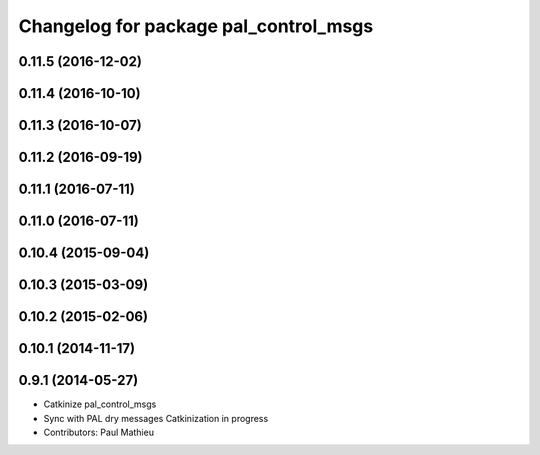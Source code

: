 ^^^^^^^^^^^^^^^^^^^^^^^^^^^^^^^^^^^^^^
Changelog for package pal_control_msgs
^^^^^^^^^^^^^^^^^^^^^^^^^^^^^^^^^^^^^^

0.11.5 (2016-12-02)
-------------------

0.11.4 (2016-10-10)
-------------------

0.11.3 (2016-10-07)
-------------------

0.11.2 (2016-09-19)
-------------------

0.11.1 (2016-07-11)
-------------------

0.11.0 (2016-07-11)
-------------------

0.10.4 (2015-09-04)
-------------------

0.10.3 (2015-03-09)
-------------------

0.10.2 (2015-02-06)
-------------------

0.10.1 (2014-11-17)
-------------------

0.9.1 (2014-05-27)
------------------
* Catkinize pal_control_msgs
* Sync with PAL dry messages
  Catkinization in progress
* Contributors: Paul Mathieu
